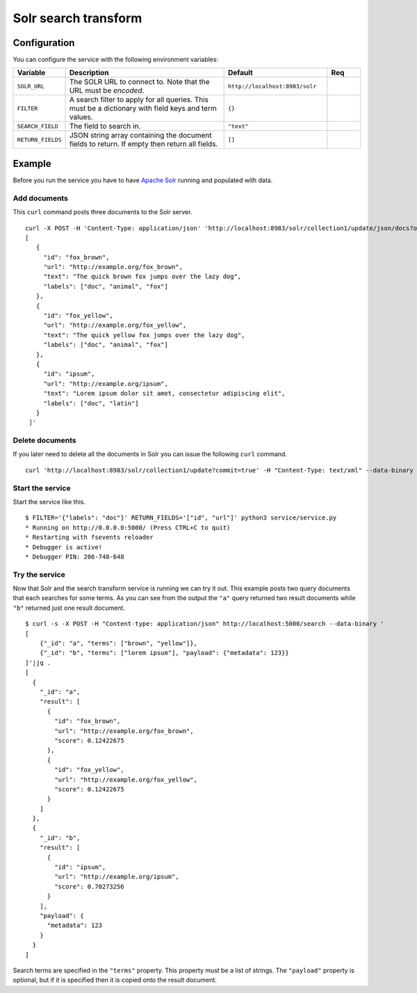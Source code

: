 =====================
Solr search transform
=====================


Configuration
-------------

You can configure the service with the following environment variables:

.. list-table::
   :header-rows: 1
   :widths: 10, 50, 30, 10

   * - Variable
     - Description
     - Default
     - Req

   * - ``SOLR_URL``
     - The SOLR URL to connect to. Note that the URL must be *encoded*.
     - ``http://localhost:8983/solr``
     -

   * - ``FILTER``
     - A search filter to apply for all queries. This must be a dictionary with field keys and term values.
     - ``{}``
     -

   * - ``SEARCH_FIELD``
     - The field to search in.
     - ``"text"``
     -

   * - ``RETURN_FIELDS``
     - JSON string array containing the document fields to return. If empty then return all fields.
     - ``[]``
     -

    
Example
-------

Before you run the service you have to have `Apache Solr <http://lucene.apache.org/solr/>`_ running and populated with data.


Add documents
^^^^^^^^^^^^^

This ``curl`` command posts three documents to the Solr server.

::

   curl -X POST -H 'Content-Type: application/json' 'http://localhost:8983/solr/collection1/update/json/docs?overwrite=true&commit=true' --data-binary '
   [
      {
        "id": "fox_brown",
        "url": "http://example.org/fox_brown",
        "text": "The quick brown fox jumps over the lazy dog",
        "labels": ["doc", "animal", "fox"]
      },
      {
        "id": "fox_yellow",
        "url": "http://example.org/fox_yellow",
        "text": "The quick yellow fox jumps over the lazy dog",
        "labels": ["doc", "animal", "fox"]
      },
      {
        "id": "ipsum",
        "url": "http://example.org/ipsum",
        "text": "Lorem ipsum dolor sit amet, consectetur adipiscing elit",
        "labels": ["doc", "latin"]
      }      
    ]'

Delete documents
^^^^^^^^^^^^^^^^

If you later need to delete all the documents in Solr you can issue the following ``curl`` command.

::

   curl 'http://localhost:8983/solr/collection1/update?commit=true' -H "Content-Type: text/xml" --data-binary '<delete><query>*:*</query></delete>'

Start the service
^^^^^^^^^^^^^^^^^

Start the service like this.

::

   $ FILTER='{"labels": "doc"}' RETURN_FIELDS='["id", "url"]' python3 service/service.py
   * Running on http://0.0.0.0:5000/ (Press CTRL+C to quit)
   * Restarting with fsevents reloader
   * Debugger is active!
   * Debugger PIN: 206-748-648

     
Try the service
^^^^^^^^^^^^^^^

Now that Solr and the search transform service is running we can try it out. This example posts two query documents that each searches for some terms. As you can see from the output the ``"a"`` query returned two result documents while ``"b"`` returned just one result document.

::

    $ curl -s -X POST -H "Content-type: application/json" http://localhost:5000/search --data-binary '
    [
        {"_id": "a", "terms": ["brown", "yellow"]},
        {"_id": "b", "terms": ["lorem ipsum"], "payload": {"metadata": 123}}
    ]'|jq .
    [
      {
        "_id": "a",
        "result": [
          {
            "id": "fox_brown",
            "url": "http://example.org/fox_brown",
            "score": 0.12422675
          },
          {
            "id": "fox_yellow",
            "url": "http://example.org/fox_yellow",
            "score": 0.12422675
          }
        ]
      },
      {
        "_id": "b",
        "result": [
          {
            "id": "ipsum",
            "url": "http://example.org/ipsum",
            "score": 0.70273256
          }
        ],
        "payload": {
          "metadata": 123
        }
      }
    ]
    
Search terms are specified in the ``"terms"`` property. This property must be a list of strings. The ``"payload"`` property is optional, but if it is specified then it is copied onto the result document.
